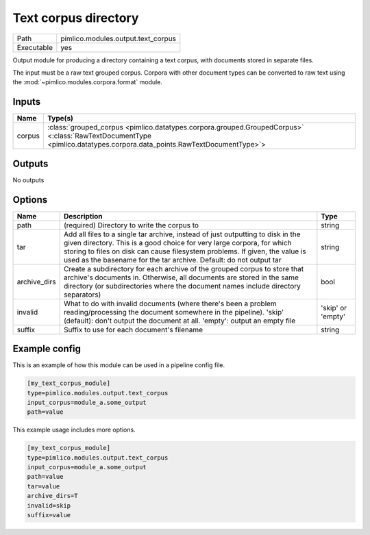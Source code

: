 Text corpus directory
~~~~~~~~~~~~~~~~~~~~~

.. py:module:: pimlico.modules.output.text_corpus

+------------+------------------------------------+
| Path       | pimlico.modules.output.text_corpus |
+------------+------------------------------------+
| Executable | yes                                |
+------------+------------------------------------+

Output module for producing a directory containing a text corpus, with
documents stored in separate files.

The input must be a raw text grouped corpus. Corpora with other document
types can be converted to raw text using the :mod:`~pimlico.modules.corpora.format`
module.


Inputs
======

+--------+----------------------------------------------------------------------------------------------------------------------------------------------------------------------+
| Name   | Type(s)                                                                                                                                                              |
+========+======================================================================================================================================================================+
| corpus | :class:`grouped_corpus <pimlico.datatypes.corpora.grouped.GroupedCorpus>` <:class:`RawTextDocumentType <pimlico.datatypes.corpora.data_points.RawTextDocumentType>`> |
+--------+----------------------------------------------------------------------------------------------------------------------------------------------------------------------+

Outputs
=======

No outputs

Options
=======

+--------------+---------------------------------------------------------------------------------------------------------------------------------------------------------------------------------------------------------------------------------------------------------------------------------------------------------------+-------------------+
| Name         | Description                                                                                                                                                                                                                                                                                                   | Type              |
+==============+===============================================================================================================================================================================================================================================================================================================+===================+
| path         | (required) Directory to write the corpus to                                                                                                                                                                                                                                                                   | string            |
+--------------+---------------------------------------------------------------------------------------------------------------------------------------------------------------------------------------------------------------------------------------------------------------------------------------------------------------+-------------------+
| tar          | Add all files to a single tar archive, instead of just outputting to disk in the given directory. This is a good choice for very large corpora, for which storing to files on disk can cause filesystem problems. If given, the value is used as the basename for the tar archive. Default: do not output tar | string            |
+--------------+---------------------------------------------------------------------------------------------------------------------------------------------------------------------------------------------------------------------------------------------------------------------------------------------------------------+-------------------+
| archive_dirs | Create a subdirectory for each archive of the grouped corpus to store that archive's documents in. Otherwise, all documents are stored in the same directory (or subdirectories where the document names include directory separators)                                                                        | bool              |
+--------------+---------------------------------------------------------------------------------------------------------------------------------------------------------------------------------------------------------------------------------------------------------------------------------------------------------------+-------------------+
| invalid      | What to do with invalid documents (where there's been a problem reading/processing the document somewhere in the pipeline). 'skip' (default): don't output the document at all. 'empty': output an empty file                                                                                                 | 'skip' or 'empty' |
+--------------+---------------------------------------------------------------------------------------------------------------------------------------------------------------------------------------------------------------------------------------------------------------------------------------------------------------+-------------------+
| suffix       | Suffix to use for each document's filename                                                                                                                                                                                                                                                                    | string            |
+--------------+---------------------------------------------------------------------------------------------------------------------------------------------------------------------------------------------------------------------------------------------------------------------------------------------------------------+-------------------+

Example config
==============

This is an example of how this module can be used in a pipeline config file.

.. code-block:: ini
   
   [my_text_corpus_module]
   type=pimlico.modules.output.text_corpus
   input_corpus=module_a.some_output
   path=value

This example usage includes more options.

.. code-block:: ini
   
   [my_text_corpus_module]
   type=pimlico.modules.output.text_corpus
   input_corpus=module_a.some_output
   path=value
   tar=value
   archive_dirs=T
   invalid=skip
   suffix=value

